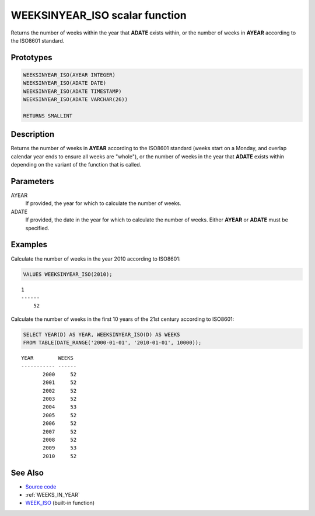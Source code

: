 .. _WEEKS_IN_YEAR_ISO:

===============================
WEEKSINYEAR_ISO scalar function
===============================

Returns the number of weeks within the year that **ADATE** exists within, or
the number of weeks in **AYEAR** according to the ISO8601 standard.

Prototypes
==========

.. code-block:: sql

    WEEKSINYEAR_ISO(AYEAR INTEGER)
    WEEKSINYEAR_ISO(ADATE DATE)
    WEEKSINYEAR_ISO(ADATE TIMESTAMP)
    WEEKSINYEAR_ISO(ADATE VARCHAR(26))

    RETURNS SMALLINT


Description
===========

Returns the number of weeks in **AYEAR** according to the ISO8601 standard
(weeks start on a Monday, and overlap calendar year ends to ensure all weeks
are "whole"), or the number of weeks in the year that **ADATE** exists within
depending on the variant of the function that is called.

Parameters
==========

AYEAR
    If provided, the year for which to calculate the number of weeks.

ADATE
    If provided, the date in the year for which to calculate the number of
    weeks. Either **AYEAR** or **ADATE** must be specified.

Examples
========

Calculate the number of weeks in the year 2010 according to ISO8601:

.. code-block:: sql

    VALUES WEEKSINYEAR_ISO(2010);

::

    1
    ------
        52


Calculate the number of weeks in the first 10 years of the 21st century
according to ISO8601:

.. code-block:: sql

    SELECT YEAR(D) AS YEAR, WEEKSINYEAR_ISO(D) AS WEEKS
    FROM TABLE(DATE_RANGE('2000-01-01', '2010-01-01', 10000));

::

    YEAR        WEEKS
    ----------- ------
           2000     52
           2001     52
           2002     52
           2003     52
           2004     53
           2005     52
           2006     52
           2007     52
           2008     52
           2009     53
           2010     52


See Also
========

* `Source code`_
* :ref:`WEEKS_IN_YEAR`
* `WEEK_ISO`_ (built-in function)

.. _Source code: https://github.com/waveform-computing/db2utils/blob/master/date_time.sql#L1376
.. _WEEK_ISO: http://publib.boulder.ibm.com/infocenter/db2luw/v9r7/topic/com.ibm.db2.luw.sql.ref.doc/doc/r0005481.html
